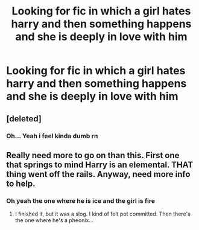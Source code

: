 #+TITLE: Looking for fic in which a girl hates harry and then something happens and she is deeply in love with him

* Looking for fic in which a girl hates harry and then something happens and she is deeply in love with him
:PROPERTIES:
:Author: ThWeebb
:Score: 1
:DateUnix: 1604431146.0
:DateShort: 2020-Nov-03
:FlairText: Request
:END:

** [deleted]
:PROPERTIES:
:Score: 5
:DateUnix: 1604434952.0
:DateShort: 2020-Nov-03
:END:

*** Oh... Yeah i feel kinda dumb rn
:PROPERTIES:
:Author: ThWeebb
:Score: 2
:DateUnix: 1604435033.0
:DateShort: 2020-Nov-03
:END:


** Really need more to go on than this. First one that springs to mind Harry is an elemental. THAT thing went off the rails. Anyway, need more info to help.
:PROPERTIES:
:Author: r-Sam
:Score: 1
:DateUnix: 1604436294.0
:DateShort: 2020-Nov-04
:END:

*** Oh yeah the one where he is ice and the girl is fire
:PROPERTIES:
:Author: righteousronin
:Score: 2
:DateUnix: 1604504253.0
:DateShort: 2020-Nov-04
:END:

**** I finished it, but it was a slog. I kind of felt pot committed. Then there's the one where he's a pheonix...
:PROPERTIES:
:Author: r-Sam
:Score: 1
:DateUnix: 1604545396.0
:DateShort: 2020-Nov-05
:END:
